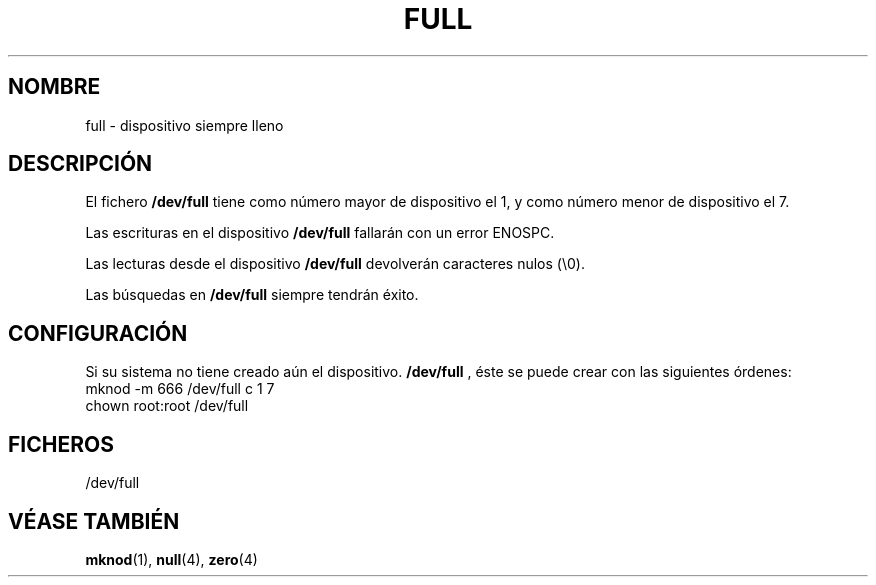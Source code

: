 .\" -*- nroff -*- 
.\"
.\" Copyright (C) 1997 John S. Kallal 
.\"
.\" Se autoriza hacer y distribuir copias literales de este manual siempre
.\" que el aviso de copyright y este aviso de autorización se preserven en
.\" todas las copias.
.\"
.\" Se autoriza copiar y distribuir versiones modificadas de este manual
.\" bajo las condiciones para copiar literalmente, siempre que todo el trabajo
.\" resultante sea distribuido bajo los términos de un aviso de autorización
.\" idéntico a éste.
.\"
.\" Ya que el kernel y las bibliotecas de Linux están cambiando
.\" constantemente, esta página de manual puede ser incorrecta u obsoleta.
.\" El(Los) autor(es) no asumen ninguna responsabilidad de los errores u
.\" omisiones, o de los daños resultantes del uso de la información contenida
.\" aquí. El(Los) autor(es) pueden no haber tomado el mismo nivel de cuidado en
.\" la producción de este manual, que es licenciado gratuitamente, como el que
.\" podrían haber tomado trabajando profesionalmente.
.\"
.\" Las versiones procesadas o tratadas de este manual que no se acompañen
.\" con los fuentes deben reconocer el copyright y los autores de este trabajo.
.\"
.\" corrección, aeb, 970825
.\" Translated June 8 1998 by Julio González Durán <jugonzalez@mx3.redestb.es>
.\" Translation revised on Sun Apr 4 1999 by Juan Piernas <piernas@ditec.um.es>
.\"
.TH FULL 4 "2 Agosto 1997" "Linux" "Manual del Programador de Linux"

.SH NOMBRE

full \- dispositivo siempre lleno

.SH DESCRIPCIÓN   

El fichero \fB/dev/full\fP tiene como número mayor de dispositivo el 1,
y como número menor de dispositivo el 7.
.LP 
Las escrituras en el dispositivo \fB/dev/full\fP fallarán con un error ENOSPC.

Las lecturas desde el dispositivo \fB/dev/full\fP devolverán caracteres
nulos (\\0).

Las búsquedas en \fB/dev/full\fP siempre tendrán éxito.

.SH CONFIGURACIÓN

Si su sistema no tiene creado aún el dispositivo. \fB/dev/full\fP , éste
se puede crear con las siguientes órdenes:
.nf
        mknod -m 666 /dev/full c 1 7
        chown root:root /dev/full
.fi

.SH FICHEROS

/dev/full

.SH "VÉASE TAMBIÉN"

.BR mknod (1),
.BR null (4),
.BR zero (4)

